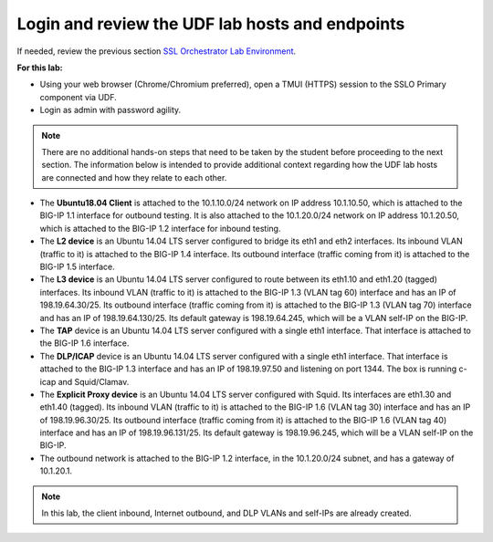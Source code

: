 .. role:: red
.. role:: bred

Login and review the UDF lab hosts and endpoints
===============================================================================

If needed, review the previous section
`SSL Orchestrator Lab Environment <../labinfo.html>`_.

**For this lab:**

-  Using your web browser (Chrome/Chromium preferred), open a :red:`TMUI (HTTPS)` session 
   to the :red:`SSLO Primary` component via UDF.
   
-  Login as :red:`admin` with password :red:`agility`.

.. note:: There are no additional hands-on steps that need to be taken by the student before proceeding to the next section.  The information below is intended to provide additional context regarding how the UDF lab hosts are connected and how they relate to each other.

-  The **Ubuntu18.04 Client** is attached to the :red:`10.1.10.0/24` network on 
   IP address :red:`10.1.10.50`, which is attached to the BIG-IP 
   :red:`1.1` interface for :red:`outbound` testing.  It is also attached to the  
   :red:`10.1.20.0/24` network on IP address :red:`10.1.20.50`, which is attached 
   to the BIG-IP :red:`1.2` interface for :red:`inbound` testing.

-  The **L2 device** is an Ubuntu 14.04 LTS server configured to bridge its eth1
   and eth2 interfaces. Its inbound VLAN (traffic to it) is attached to the
   BIG-IP :red:`1.4` interface. Its outbound interface (traffic coming from it)
   is attached to the BIG-IP :red:`1.5` interface.

-  The **L3 device** is an Ubuntu 14.04 LTS server configured to route between
   its eth1.10 and eth1.20 (tagged) interfaces. Its inbound VLAN (traffic to it)
   is attached to the BIG-IP :red:`1.3 (VLAN tag 60)` interface and has an IP of
   :red:`198.19.64.30/25`. Its outbound interface (traffic coming from it) is
   attached to the BIG-IP :red:`1.3 (VLAN tag 70)` interface and has an IP of
   :red:`198.19.64.130/25`. Its default gateway is :red:`198.19.64.245`, which
   will be a VLAN self-IP on the BIG-IP.

-  The **TAP** device is an Ubuntu 14.04 LTS server configured with a single
   eth1 interface. That interface is attached to the BIG-IP :red:`1.6`
   interface.

-  The **DLP/ICAP** device is an Ubuntu 14.04 LTS server configured with a
   single eth1 interface. That interface is attached to the BIG-IP :red:`1.3`
   interface and has an IP of :red:`198.19.97.50 and listening on port 1344`. The
   box is running c-icap and Squid/Clamav.

-  The **Explicit Proxy device** is an Ubuntu 14.04 LTS server configured with
   Squid. Its interfaces are eth1.30 and eth1.40 (tagged). Its inbound VLAN
   (traffic to it) is attached to the BIG-IP :red:`1.6 (VLAN tag 30)` interface
   and has an IP of :red:`198.19.96.30/25`. Its outbound interface (traffic
   coming from it) is attached to the BIG-IP :red:`1.6 (VLAN tag 40)` interface
   and has an IP of :red:`198.19.96.131/25`. Its default gateway is
   :red:`198.19.96.245`, which will be a VLAN self-IP on the BIG-IP.

-  The outbound network is attached to the BIG-IP :red:`1.2` interface, in the
   :red:`10.1.20.0/24` subnet, and has a gateway of :red:`10.1.20.1`.

.. note:: In this lab, the client inbound, Internet outbound, and DLP VLANs and
   self-IPs are already created.
